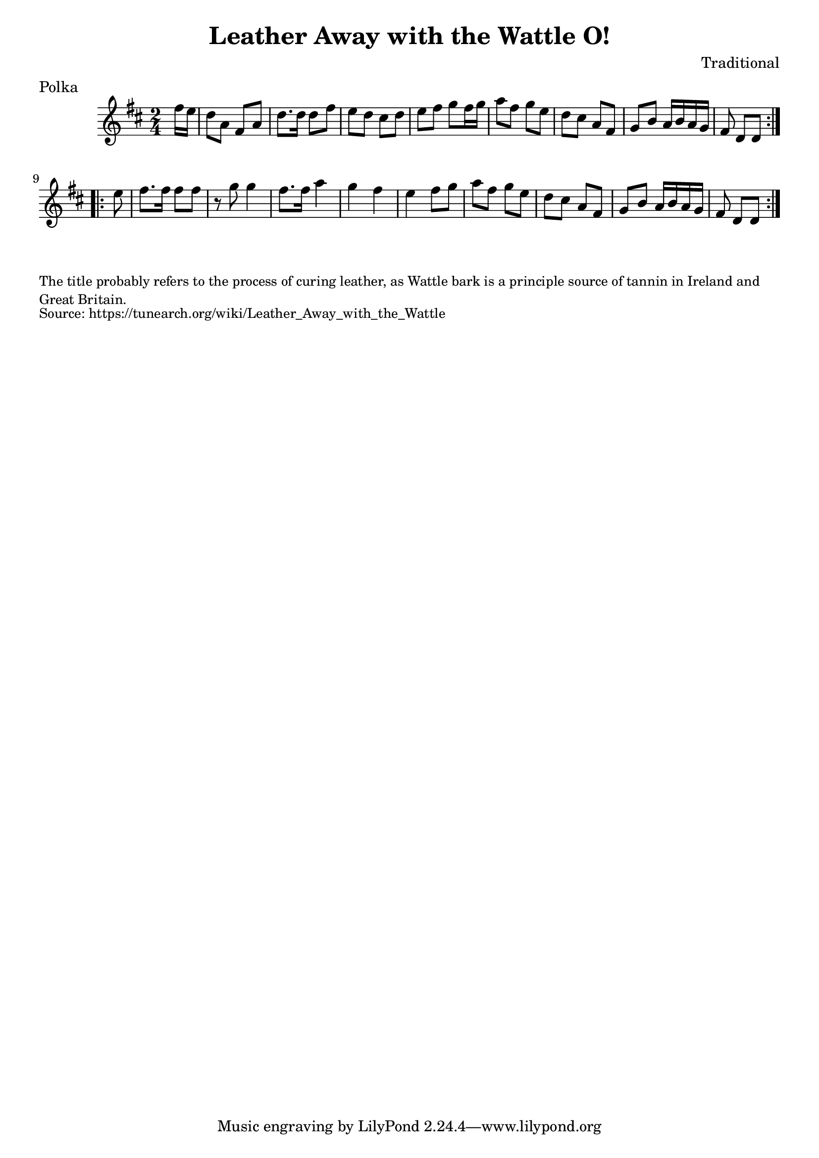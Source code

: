 \version "2.20.0"
\language "english"

\paper {
  print-all-headers = ##t
}


\score {
  \header {
    composer = "Traditional"
    origin = "Ireland"
    meter = "Polka"
    title = "Leather Away with the Wattle O!"
  }

  \relative c'' {
    \time 2/4
    \key d \major

    \repeat volta 2 {
      \partial 8 fs16 e |
      d8 a fs a |
      d8. d16 d8 fs |
      e8 d cs d |
      e8 fs g fs16 g |
      a8 fs g e |
      d8 cs a fs |
      g8 b a16 b a g |
      \partial 4. fs8 d d |
    }
    
    \repeat volta 2 {
      \partial 8 e'8 |
      fs8. fs16 fs8 fs |
      r8 g8 g4 |
      fs8. fs16 a4 |
      g fs e fs8 g |
      a8 fs g e |
      d8 cs a fs |
      g8 b a16 b a g |
      \partial 4. fs8 d d |
    }
  }
}

\markup \smaller \wordwrap {
  The title probably refers to the process of curing leather, as Wattle bark is a principle source of tannin in Ireland and Great Britain.
}
\markup \smaller \wordwrap { Source: https://tunearch.org/wiki/Leather_Away_with_the_Wattle }
